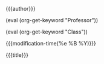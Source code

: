 #+OPTIONS: tex:t date:t author:nil date:nil title:nil
#+LATEX_CLASS: article

#+LATEX_HEADER: \usepackage[letterpaper]{geometry}
#+LATEX_HEADER: \usepackage{times}
#+LATEX_HEADER: \geometry{top=1.0in, bottom=1.0in, left=1.0in, right=1.0in}

#+LATEX_HEADER: \usepackage{setspace}
#+LATEX_HEADER: \doublespace

#+LATEX_HEADER: \usepackage{fancyhdr}
#+LATEX_HEADER: \pagestyle{fancy}
#+LATEX_HEADER: \lhead{} 
#+LATEX_HEADER: \chead{} 
#+LATEX_HEADER: \rhead{Last \thepage} 
#+LATEX_HEADER: \lfoot{} 
#+LATEX_HEADER: \cfoot{} 
#+LATEX_HEADER: \rfoot{} 
#+LATEX_HEADER: \renewcommand{\headrulewidth}{0pt} 
#+LATEX_HEADER: \renewcommand{\footrulewidth}{0pt} 

#+LATEX_HEADER: \setlength\headsep{0.333in}

#+LATEX_HEADER: \newcommand{\bibent}{\noindent \hangindent 40pt}
#+LATEX_HEADER: \newenvironment{workscited}{\newpage \begin{center} Works Cited \end{center}}{\newpage }


#+LATEX_HEADER: \begin{document}
#+LATEX_HEADER: \begin{flushleft}
#+MACRO: keyword (eval (org-get-keyword "$1"))

{{{author}}}

{{{keyword(Professor)}}}

{{{keyword(Class)}}}

{{{modification-time(%e %B %Y)}}}

#+LATEX_HEADER: \end{flushleft}

#+LATEX_HEADER: \begin{center}
{{{title}}}
#+LATEX_HEADER: \end{center}


